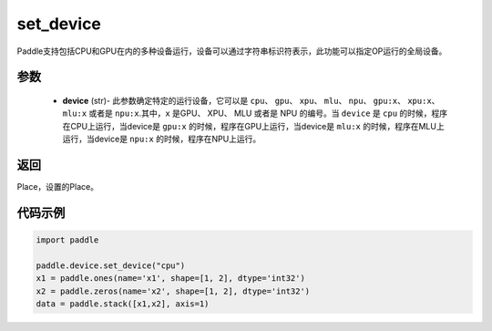 .. _cn_api_set_device:

set_device
-------------------------------

.. py:function:: paddle.device.set_device(device)


Paddle支持包括CPU和GPU在内的多种设备运行，设备可以通过字符串标识符表示，此功能可以指定OP运行的全局设备。

参数
::::::::::::

    - **device** (str)- 此参数确定特定的运行设备，它可以是 ``cpu``、 ``gpu``、 ``xpu``、 ``mlu``、 ``npu``、 ``gpu:x``、 ``xpu:x``、 ``mlu:x`` 或者是 ``npu:x``.其中，``x`` 是GPU、 XPU、 MLU 或者是 NPU 的编号。当 ``device`` 是 ``cpu`` 的时候，程序在CPU上运行，当device是 ``gpu:x`` 的时候，程序在GPU上运行，当device是 ``mlu:x`` 的时候，程序在MLU上运行，当device是 ``npu:x`` 的时候，程序在NPU上运行。

返回
::::::::::::
Place，设置的Place。

代码示例
::::::::::::

.. code-block:: python
    
    import paddle
    
    paddle.device.set_device("cpu")
    x1 = paddle.ones(name='x1', shape=[1, 2], dtype='int32')
    x2 = paddle.zeros(name='x2', shape=[1, 2], dtype='int32')
    data = paddle.stack([x1,x2], axis=1)
    
